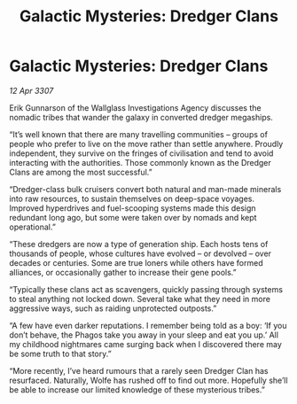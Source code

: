 :PROPERTIES:
:ID:       00f51237-ec8c-4df5-b337-5f27463dc5d1
:END:
#+title: Galactic Mysteries: Dredger Clans
#+filetags: :galnet:

* Galactic Mysteries: Dredger Clans

/12 Apr 3307/

Erik Gunnarson of the Wallglass Investigations Agency discusses the nomadic tribes that wander the galaxy in converted dredger megaships. 

“It’s well known that there are many travelling communities – groups of people who prefer to live on the move rather than settle anywhere. Proudly independent, they survive on the fringes of civilisation and tend to avoid interacting with the authorities. Those commonly known as the Dredger Clans are among the most successful.” 

“Dredger-class bulk cruisers convert both natural and man-made minerals into raw resources, to sustain themselves on deep-space voyages. Improved hyperdrives and fuel-scooping systems made this design redundant long ago, but some were taken over by nomads and kept operational.” 

“These dredgers are now a type of generation ship. Each hosts tens of thousands of people, whose cultures have evolved – or devolved – over decades or centuries. Some are true loners while others have formed alliances, or occasionally gather to increase their gene pools.” 

“Typically these clans act as scavengers, quickly passing through systems to steal anything not locked down. Several take what they need in more aggressive ways, such as raiding unprotected outposts.” 

“A few have even darker reputations. I remember being told as a boy: ‘If you don’t behave, the Phagos take you away in your sleep and eat you up.’ All my childhood nightmares came surging back when I discovered there may be some truth to that story.” 

“More recently, I’ve heard rumours that a rarely seen Dredger Clan has resurfaced. Naturally, Wolfe has rushed off to find out more. Hopefully she’ll be able to increase our limited knowledge of these mysterious tribes.”
